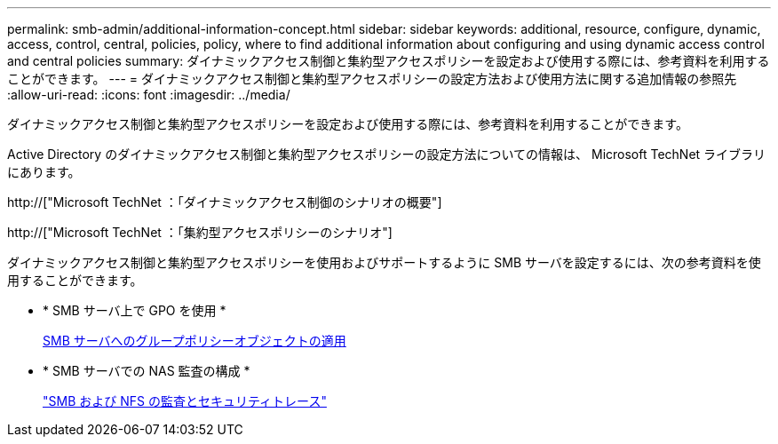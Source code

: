---
permalink: smb-admin/additional-information-concept.html 
sidebar: sidebar 
keywords: additional, resource, configure, dynamic, access, control, central, policies, policy, where to find additional information about configuring and using dynamic access control and central policies 
summary: ダイナミックアクセス制御と集約型アクセスポリシーを設定および使用する際には、参考資料を利用することができます。 
---
= ダイナミックアクセス制御と集約型アクセスポリシーの設定方法および使用方法に関する追加情報の参照先
:allow-uri-read: 
:icons: font
:imagesdir: ../media/


[role="lead"]
ダイナミックアクセス制御と集約型アクセスポリシーを設定および使用する際には、参考資料を利用することができます。

Active Directory のダイナミックアクセス制御と集約型アクセスポリシーの設定方法についての情報は、 Microsoft TechNet ライブラリにあります。

http://["Microsoft TechNet ：「ダイナミックアクセス制御のシナリオの概要"]

http://["Microsoft TechNet ：「集約型アクセスポリシーのシナリオ"]

ダイナミックアクセス制御と集約型アクセスポリシーを使用およびサポートするように SMB サーバを設定するには、次の参考資料を使用することができます。

* * SMB サーバ上で GPO を使用 *
+
xref:applying-group-policy-objects-concept.adoc[SMB サーバへのグループポリシーオブジェクトの適用]

* * SMB サーバでの NAS 監査の構成 *
+
link:../nas-audit/index.html["SMB および NFS の監査とセキュリティトレース"]


